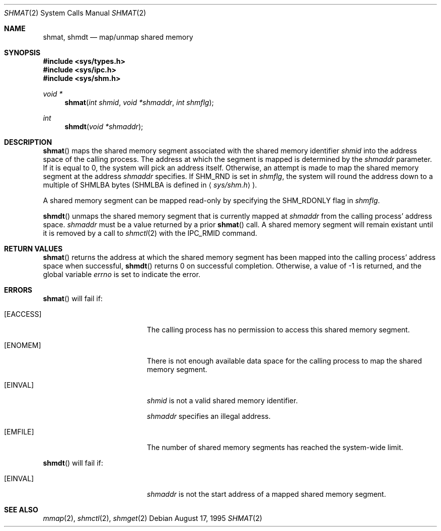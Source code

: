 .\"	$OpenBSD: src/lib/libc/sys/shmat.2,v 1.3 1997/03/30 18:49:51 millert Exp $
.\"	$NetBSD: shmat.2,v 1.2 1997/03/27 08:20:38 mikel Exp $
.\"
.\" Copyright (c) 1995 Frank van der Linden
.\" All rights reserved.
.\"
.\" Redistribution and use in source and binary forms, with or without
.\" modification, are permitted provided that the following conditions
.\" are met:
.\" 1. Redistributions of source code must retain the above copyright
.\"    notice, this list of conditions and the following disclaimer.
.\" 2. Redistributions in binary form must reproduce the above copyright
.\"    notice, this list of conditions and the following disclaimer in the
.\"    documentation and/or other materials provided with the distribution.
.\" 3. All advertising materials mentioning features or use of this software
.\"    must display the following acknowledgement:
.\"      This product includes software developed for the NetBSD Project
.\"      by Frank van der Linden
.\" 4. The name of the author may not be used to endorse or promote products
.\"    derived from this software without specific prior written permission
.\"
.\" THIS SOFTWARE IS PROVIDED BY THE AUTHOR ``AS IS'' AND ANY EXPRESS OR
.\" IMPLIED WARRANTIES, INCLUDING, BUT NOT LIMITED TO, THE IMPLIED WARRANTIES
.\" OF MERCHANTABILITY AND FITNESS FOR A PARTICULAR PURPOSE ARE DISCLAIMED.
.\" IN NO EVENT SHALL THE AUTHOR BE LIABLE FOR ANY DIRECT, INDIRECT,
.\" INCIDENTAL, SPECIAL, EXEMPLARY, OR CONSEQUENTIAL DAMAGES (INCLUDING, BUT
.\" NOT LIMITED TO, PROCUREMENT OF SUBSTITUTE GOODS OR SERVICES; LOSS OF USE,
.\" DATA, OR PROFITS; OR BUSINESS INTERRUPTION) HOWEVER CAUSED AND ON ANY
.\" THEORY OF LIABILITY, WHETHER IN CONTRACT, STRICT LIABILITY, OR TORT
.\" (INCLUDING NEGLIGENCE OR OTHERWISE) ARISING IN ANY WAY OUT OF THE USE OF
.\" THIS SOFTWARE, EVEN IF ADVISED OF THE POSSIBILITY OF SUCH DAMAGE.
.\"/
.Dd August 17, 1995
.Dt SHMAT 2
.Os
.Sh NAME
.Nm shmat ,
.Nm shmdt
.Nd map/unmap shared memory
.Sh SYNOPSIS
.Fd #include <sys/types.h>
.Fd #include <sys/ipc.h>
.Fd #include <sys/shm.h>
.Ft void *
.Fn shmat "int shmid" "void *shmaddr" "int shmflg"
.Ft int
.Fn shmdt "void *shmaddr"
.Sh DESCRIPTION
.Fn shmat
maps the shared memory segment associated with the shared memory identifier
.Fa shmid
into the address space of the calling process. The address at which the
segment is mapped is determined by the
.Fa shmaddr
parameter. If it is equal to 0, the system will pick an address itself.
Otherwise, an attempt is made to map the shared memory segment at the
address
.Fa shmaddr
specifies. If SHM_RND is set in
.Fa shmflg ,
the system will round the address down to a multiple of SHMLBA bytes
(SHMLBA is defined in
.Aq Pa sys/shm.h
).

A shared memory segment can be mapped read-only by specifying the
SHM_RDONLY flag in
.Fa shmflg .

.Fn shmdt
unmaps the shared memory segment that is currently mapped at
.Fa shmaddr
from the calling process' address space.
.Fa shmaddr
must be a value returned by a prior
.Fn shmat
call. A shared memory segment will remain existant until it is removed by
a call to
.Xr shmctl 2
with the IPC_RMID command.
.Sh RETURN VALUES
.Fn shmat
returns the address at which the shared memory segment has been mapped into
the calling process' address space when successful, 
.Fn shmdt
returns 0 on successful completion. Otherwise, a value of -1 is returned,
and the global variable
.Va errno
is set to indicate the error.
.Sh ERRORS
.Fn shmat
will fail if:
.Bl -tag -width Er
.It Bq Er EACCESS
The calling process has no permission to access this shared memory segment.
.It Bq Er ENOMEM
There is not enough available data space for the calling process to
map the shared memory segment.
.It Bq Er EINVAL
.Fa shmid
is not a valid shared memory identifier.

.Fa shmaddr
specifies an illegal address.
.It Bq Er EMFILE
The number of shared memory segments has reached the system-wide limit.
.El

.Fn shmdt
will fail if:
.Bl -tag -width Er
.It Bq Er EINVAL
.Fa shmaddr
is not the start address of a mapped shared memory segment.
.Sh SEE ALSO
.Xr mmap 2 ,
.Xr shmctl 2 ,
.Xr shmget 2

